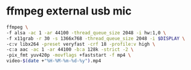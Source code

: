 #+STARTUP: showall
#+OPTIONS: num:nil
#+OPTIONS: author:nil

* ffmpeg external usb mic

#+BEGIN_SRC sh
ffmpeg \
-f alsa -ac 1 -ar 44100 -thread_queue_size 2048 -i hw:1,0 \
-f x11grab -r 30 -s 1366x768 -thread_queue_size 2048 -i $DISPLAY \
-c:v libx264 -preset veryfast -crf 18 -profile:v high \
-c:a aac -ac 1 -ar 44100 -b:a 128k -strict -2 \
-pix_fmt yuv420p -movflags +faststart -f mp4 \
video-$(date +"%H-%M-%m-%d-%y").mp4
#+END_SRC
